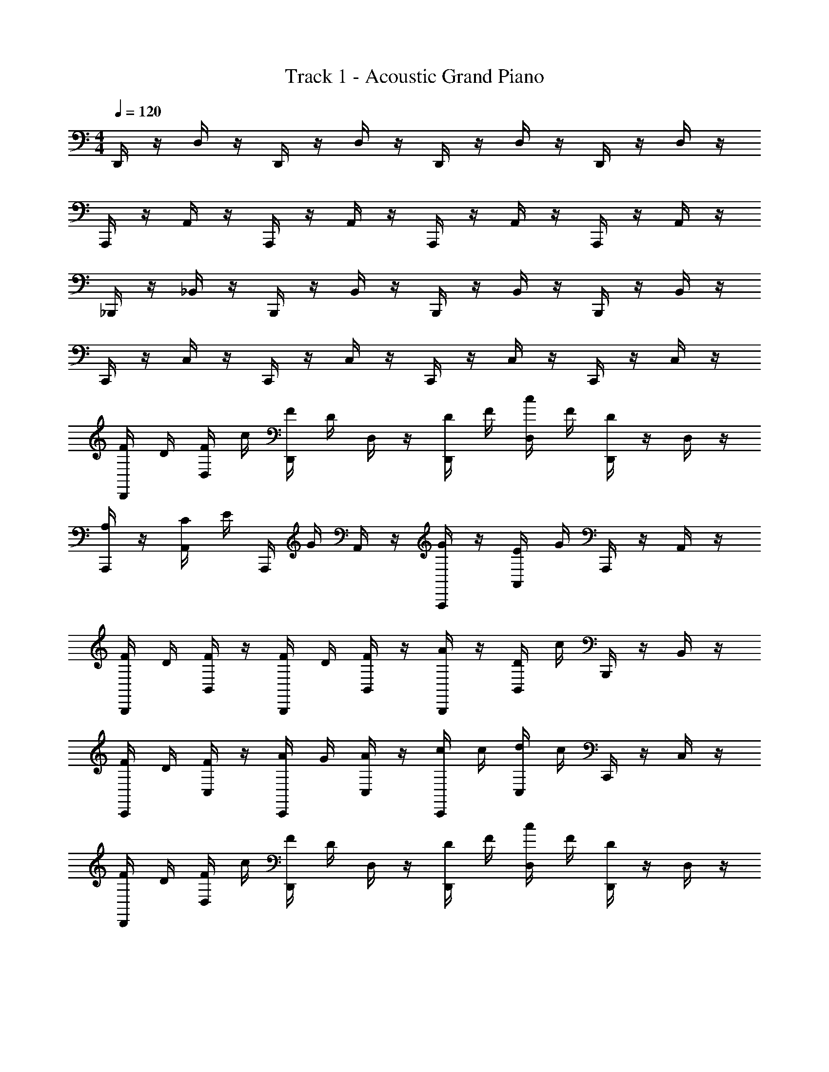 X: 1
T: Track 1 - Acoustic Grand Piano
Z: ABC Generated by Starbound Composer v0.8.6
L: 1/4
M: 4/4
Q: 1/4=120
K: C
D,,/4 z/4 D,/4 z/4 D,,/4 z/4 D,/4 z/4 D,,/4 z/4 D,/4 z/4 D,,/4 z/4 D,/4 z/4 
A,,,/4 z/4 A,,/4 z/4 A,,,/4 z/4 A,,/4 z/4 A,,,/4 z/4 A,,/4 z/4 A,,,/4 z/4 A,,/4 z/4 
_B,,,/4 z/4 _B,,/4 z/4 B,,,/4 z/4 B,,/4 z/4 B,,,/4 z/4 B,,/4 z/4 B,,,/4 z/4 B,,/4 z/4 
C,,/4 z/4 C,/4 z/4 C,,/4 z/4 C,/4 z/4 C,,/4 z/4 C,/4 z/4 C,,/4 z/4 C,/4 z/4 
[F/4D,,/4] D/4 [F/4D,/4] c/4 [F/4D,,/4] D/4 D,/4 z/4 [D/4D,,/4] F/4 [c/4D,/4] F/4 [D/4D,,/4] z/4 D,/4 z/4 
[A,/4A,,,/4] z/4 [C/4A,,/4] E/4 A,,,/4 G/4 A,,/4 z/4 [G/4A,,,/4] z/4 [E/4A,,/4] G/4 A,,,/4 z/4 A,,/4 z/4 
[F/4B,,,/4] D/4 [F/4B,,/4] z/4 [F/4B,,,/4] D/4 [F/4B,,/4] z/4 [A/4B,,,/4] z/4 [D/4B,,/4] c/4 B,,,/4 z/4 B,,/4 z/4 
[F/4C,,/4] D/4 [F/4C,/4] z/4 [A/4C,,/4] G/4 [A/4C,/4] z/4 [c/4C,,/4] c/4 [d/4C,/4] c/4 C,,/4 z/4 C,/4 z/4 
[D,,/4F/4] D/4 [D,/4F/4] c/4 [D,,/4F/4] D/4 D,/4 z/4 [D/4D,,/4] F/4 [c/4D,/4] F/4 [D/4D,,/4] z/4 D,/4 z/4 
[A,/4A,,,/4] z/4 [C/4A,,/4] E/4 A,,,/4 G/4 A,,/4 z/4 [G/4A,,,/4] z/4 [E/4A,,/4] G/4 A,,,/4 z/4 A,,/4 z/4 
[F/4B,,,/4] D/4 [F/4B,,/4] z/4 [F/4B,,,/4] D/4 [F/4B,,/4] z/4 [A/4B,,,/4] z/4 [D/4B,,/4] c/4 B,,,/4 z/4 B,,/4 z/4 
[F/4C,,/4] D/4 [F/4C,/4] z/4 [A/4C,,/4] G/4 [A/4C,/4] z/4 [c/4C,,/4] c/4 [d/4C,/4] c/4 C,,/4 z/4 C,/4 z/4 
D,,/4 z/4 D,/4 z/4 D,,/4 z/4 D,/4 z/4 [f/4D,,/4] g/4 [a/4D,/4] d/4 D,,/4 d'/4 [g/4D,/4] a/4 
A,,,/4 z/4 A,,/4 z/4 A,,,/4 z/4 A,,/4 z/4 [A/4A,,,/4] c/4 [e/4A,,/4] g/4 A,,,/4 A/4 [c/4A,,/4] f/4 
B,,,/4 z/4 B,,/4 z/4 B,,,/4 z/4 B,,/4 z/4 [d/4B,,,/4] f/4 B,,/4 g/4 B,,,/4 a/4 [d/4B,,/4] z/4 
C,,/4 z/4 C,/4 z/4 C,,/4 z/4 C,/4 z/4 [c'/4C,,/4] g/4 [a/4C,/4] z/4 [c'/4C,,/4] a/4 [g/4C,/4] z/4 
[d/4D,,/4] z/4 D,/4 z/4 D,,/4 z/4 D,/4 z/4 [f/4D,,/4] g/4 [a/4D,/4] d/4 D,,/4 d'/4 [D,/4g/4] a/4 
A,,,/4 z/4 A,,/4 z/4 A,,,/4 z/4 A,,/4 z/4 [A/4A,,,/4] c/4 [e/4A,,/4] g/4 A,,,/4 A/4 [c/4A,,/4] f/4 
B,,,/4 z/4 B,,/4 z/4 B,,,/4 z/4 B,,/4 z/4 [c'/4B,,,/4] d/4 [f/4B,,/4] z/4 [g/4B,,,/4] z/4 [a/4B,,/4] d/4 
C,,/4 z/4 C,/4 z/4 C,,/4 z/4 C,/4 z/4 [c'/4C,,/4] g/4 [a/4C,/4] z/4 [c'/4C,,/4] a/4 [g/4C,/4] z/4 
[a/4f/4D,/4d/4D,,/4] z5/4 [D,,/4D,/4f/4d/4a/4] z/4 d/4 f/4 g/4 a/4 [D,/4D,,/4d/4] z3/4 
[g/4e/4A,,,/4c/4A,,/4] z5/4 [A,,/4A,,,/4e/4c/4g/4] z/4 d/4 f/4 g/4 a/4 [A,,/4A,,,/4d/4] z3/4 
[f/4d/4B,,,/4_B/4B,,/4] z5/4 [B,,,/4B,,/4d/4B/4f/4] z/4 d/4 f/4 g/4 a/4 [B,,/4B,,,/4d/4] z3/4 
[g/4e/4C,,/4c/4C,/4] z5/4 [C,,/4C,/4e/4c/4g/4] z/4 d/4 f/4 g/4 a/4 [C,/4C,,/4f/4] z3/4 
[D,,/4d/4D,/4] z/4 [D,/4D,,/4] z/4 [D,,/4d/4D,/4] z/4 [D,,/4D,/4] z/4 [D,,/4d/4D,/4] f/4 [D,,/4g/4D,/4] a/4 [D,,/4f/4D,/4] z/4 [D,,/4D,/4] z/4 
[D,/4D,,/4d/4] z/4 [D,,/4D,/4] z/4 [D,/4D,,/4d/4] z/4 [D,,/4D,/4] z/4 [D,/4D,,/4d/4] f/4 [D,,/4g/4D,/4] a/4 [D,,/4f/4D,/4] z/4 [D,,/4D,/4] z/4 
[D,,/4D,,,/4d/4] z/4 [D,,,/4D,,/4] z/4 [D,,/4D,,,/4d/4] z/4 [D,,,/4D,,/4] z/4 [D,,/4D,,,/4d/4] f/4 [D,,/4D,,,/4g/4] a/4 [D,,/4D,,,/4f/4] z/4 [D,,,/4D,,/4] z/4 
[D,,/4D,,,/4d/4] z/4 [D,,,/4D,,/4] z/4 [D,,/4D,,,/4d/4] z/4 [D,,,/4D,,/4] z/4 [D,,/4D,,,/4d/4] z/4 [D,,,/4D,,/4] z/4 [D,,,/4d'/4D,,/4d/4] z/4 [D,,,/4D,,/4] z/4 
[D,/4D,,/4f/4a/4d/4] z3/4 [D,/4a/4D,,/4f/4d/4] z3/4 [D,,/4d/4] f/4 [D,/4a/4] d'/4 D,,/4 c'/4 [D,/4a/4] g/4 
[A,,,/4A,,/4c/4e/4A/4] z3/4 [A,,,/4A,,/4c/4e/4A/4] z3/4 [A,,,/4A/4] c/4 [A,,/4e/4] g/4 A,,,/4 A/4 [A,,/4c/4] z/4 
[f/32B/4c/4B,,,/4B,,/4] z31/32 [B/4c/4B,,,/4f/4B,,/4] z3/4 [B,,,/4c'/4] d/4 [B,,/4f/4] z/4 [B,,,/4g/4] z/4 [B,,/4a/4] d/4 
[C,/4C,,/4e/4g/4c/4] z3/4 [g/4e/4C,,/4c/4C,/4] z3/4 [C,,/4c'/4] g/4 [C,/4a/4] z/4 [C,,/4c'/4] a/4 [C,/4g/4] z/4 
[a/4f/4D,/4D,,/4d/4] z3/4 [a/4D,,/4f/4D,/4d/4] 

